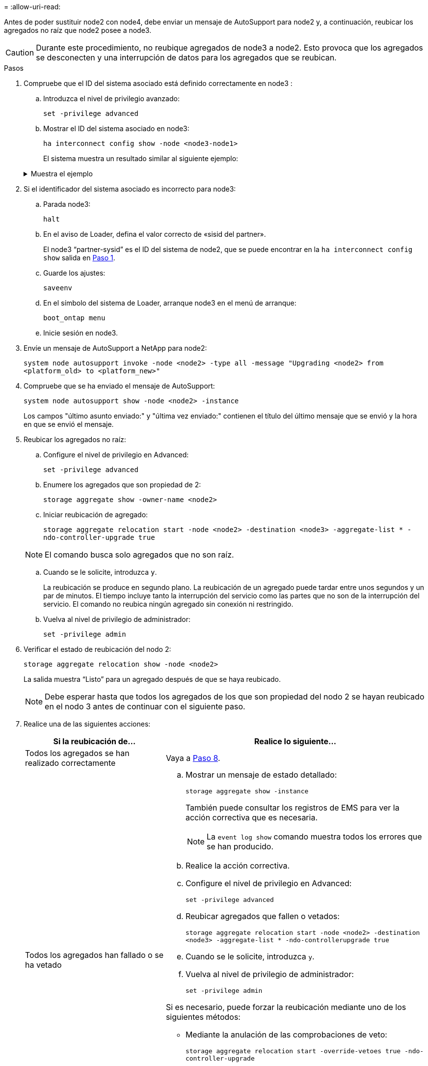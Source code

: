 = 
:allow-uri-read: 


Antes de poder sustituir node2 con node4, debe enviar un mensaje de AutoSupport para node2 y, a continuación, reubicar los agregados no raíz que node2 posee a node3.


CAUTION: Durante este procedimiento, no reubique agregados de node3 a node2. Esto provoca que los agregados se desconecten y una interrupción de datos para los agregados que se reubican.

[[verify-partner-sys-id]]
.Pasos
. Compruebe que el ID del sistema asociado está definido correctamente en node3 :
+
.. Introduzca el nivel de privilegio avanzado:
+
`set -privilege advanced`

.. Mostrar el ID del sistema asociado en node3:
+
`ha interconnect config show -node <node3-node1>`

+
El sistema muestra un resultado similar al siguiente ejemplo:

+
.Muestra el ejemplo
[%collapsible]
====
[listing]
----
cluster::*> ha interconnect config show -node <node>
  (system ha interconnect config show)

                       Node: node3-node1
          Interconnect Type: RoCE
            Local System ID: <node3-system-id>
          Partner System ID: <node2-system-id>
       Connection Initiator: local
                  Interface: external

Port   IP Address
----   -----------------
e4a-17   0.0.0.0
e4b-18   0.0.0.0
----
====


. Si el identificador del sistema asociado es incorrecto para node3:
+
.. Parada node3:
+
`halt`

.. En el aviso de Loader, defina el valor correcto de «sisid del partner».
+
El node3 “partner-sysid” es el ID del sistema de node2, que se puede encontrar en la `ha interconnect config show` salida en <<verify-partner-sys-id,Paso 1>>.

.. Guarde los ajustes:
+
`saveenv`

.. En el símbolo del sistema de Loader, arranque node3 en el menú de arranque:
+
`boot_ontap menu`

.. Inicie sesión en node3.


. Envíe un mensaje de AutoSupport a NetApp para node2:
+
`system node autosupport invoke -node <node2> -type all -message "Upgrading <node2> from <platform_old> to <platform_new>"`

. Compruebe que se ha enviado el mensaje de AutoSupport:
+
`system node autosupport show -node <node2> -instance`

+
Los campos "último asunto enviado:" y "última vez enviado:" contienen el título del último mensaje que se envió y la hora en que se envió el mensaje.

. Reubicar los agregados no raíz:
+
.. Configure el nivel de privilegio en Advanced:
+
`set -privilege advanced`

.. Enumere los agregados que son propiedad de 2:
+
`storage aggregate show -owner-name <node2>`

.. Iniciar reubicación de agregado:
+
`storage aggregate relocation start -node <node2> -destination <node3> -aggregate-list * -ndo-controller-upgrade true`

+

NOTE: El comando busca solo agregados que no son raíz.

.. Cuando se le solicite, introduzca `y`.
+
La reubicación se produce en segundo plano. La reubicación de un agregado puede tardar entre unos segundos y un par de minutos. El tiempo incluye tanto la interrupción del servicio como las partes que no son de la interrupción del servicio. El comando no reubica ningún agregado sin conexión ni restringido.

.. Vuelva al nivel de privilegio de administrador:
+
`set -privilege admin`



. Verificar el estado de reubicación del nodo 2:
+
`storage aggregate relocation show -node <node2>`

+
La salida muestra “Listo” para un agregado después de que se haya reubicado.

+

NOTE: Debe esperar hasta que todos los agregados de los que son propiedad del nodo 2 se hayan reubicado en el nodo 3 antes de continuar con el siguiente paso.

. Realice una de las siguientes acciones:
+
[cols="35,65"]
|===
| Si la reubicación de... | Realice lo siguiente... 


| Todos los agregados se han realizado correctamente | Vaya a <<man_relocate_2_3_step8,Paso 8>>. 


| Todos los agregados han fallado o se ha vetado  a| 
.. Mostrar un mensaje de estado detallado:
+
`storage aggregate show -instance`

+
También puede consultar los registros de EMS para ver la acción correctiva que es necesaria.

+

NOTE: La `event log show` comando muestra todos los errores que se han producido.

.. Realice la acción correctiva.
.. Configure el nivel de privilegio en Advanced:
+
`set -privilege advanced`

.. Reubicar agregados que fallen o vetados:
+
`storage aggregate relocation start -node <node2> -destination <node3> -aggregate-list * -ndo-controllerupgrade true`

.. Cuando se le solicite, introduzca `y`.
.. Vuelva al nivel de privilegio de administrador:
+
`set -privilege admin`



Si es necesario, puede forzar la reubicación mediante uno de los siguientes métodos:

** Mediante la anulación de las comprobaciones de veto:
+
`storage aggregate relocation start -override-vetoes true -ndo-controller-upgrade`

** Mediante la anulación de comprobaciones de destino:
+
`storage aggregate relocation start -override-destination-checks true -ndocontroller-upgrade`



Para obtener más información sobre los comandos de reubicación de agregados de almacenamiento, vaya a. link:other_references.html["Referencias"] Para establecer un vínculo a la gestión de discos y agregados con la CLI_ y los comandos _ONTAP 9: Manual Page Reference_.

|===
. [[man_relocate_2_3_step8]]Verifique que todos los agregados no raíz estén en línea en node3:
+
`storage aggregate show -node <node3> -state offline -root false`

+
Si alguno de los agregados se ha desconectado o se ha convertido en externo, debe conectarlos, una vez por cada agregado:

+
`storage aggregate online -aggregate <aggregate_name>`

. Verifique que todos los volúmenes estén en línea en el nodo 3:
+
`volume show -node <node3> -state offline`

+
Si alguno de los volúmenes se encuentra sin conexión en el nodo 3, es necesario conectarlos, una vez por cada volumen:

+
`volume online -vserver <Vserver-name> -volume <volume-name>`

. Compruebe que node2 no posee ningún agregado no raíz en línea:
+
`storage aggregate show -owner-name <node2> -ha-policy sfo -state online`

+
El resultado del comando no debe mostrar agregados no raíz en línea, ya que todos los agregados en línea no raíz ya se han reubicado al nodo 3.


